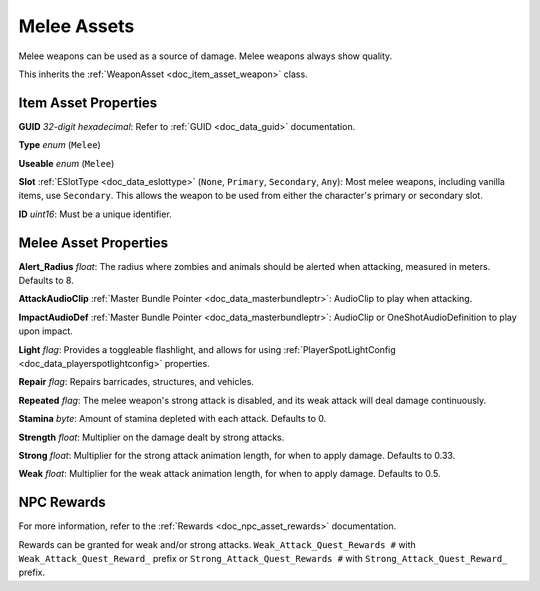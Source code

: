 .. _doc_item_asset_melee:

Melee Assets
============

Melee weapons can be used as a source of damage. Melee weapons always show quality.

This inherits the :ref:`WeaponAsset <doc_item_asset_weapon>` class.

Item Asset Properties
---------------------

**GUID** *32-digit hexadecimal*: Refer to :ref:`GUID <doc_data_guid>` documentation.

**Type** *enum* (``Melee``)

**Useable** *enum* (``Melee``)

**Slot** :ref:`ESlotType <doc_data_eslottype>` (``None``, ``Primary``, ``Secondary``, ``Any``): Most melee weapons, including vanilla items, use ``Secondary``. This allows the weapon to be used from either the character's primary or secondary slot.

**ID** *uint16*: Must be a unique identifier.

Melee Asset Properties
----------------------

**Alert_Radius** *float*: The radius where zombies and animals should be alerted when attacking, measured in meters. Defaults to 8.

**AttackAudioClip** :ref:`Master Bundle Pointer <doc_data_masterbundleptr>`: AudioClip to play when attacking.

**ImpactAudioDef** :ref:`Master Bundle Pointer <doc_data_masterbundleptr>`: AudioClip or OneShotAudioDefinition to play upon impact.

**Light** *flag*: Provides a toggleable flashlight, and allows for using :ref:`PlayerSpotLightConfig <doc_data_playerspotlightconfig>` properties. 

**Repair** *flag*: Repairs barricades, structures, and vehicles.

**Repeated** *flag*: The melee weapon's strong attack is disabled, and its weak attack will deal damage continuously.

**Stamina** *byte*: Amount of stamina depleted with each attack. Defaults to 0.

**Strength** *float*: Multiplier on the damage dealt by strong attacks.

**Strong** *float*: Multiplier for the strong attack animation length, for when to apply damage. Defaults to 0.33.

**Weak** *float*: Multiplier for the weak attack animation length, for when to apply damage. Defaults to 0.5.

NPC Rewards
-----------

For more information, refer to the :ref:`Rewards <doc_npc_asset_rewards>` documentation.

Rewards can be granted for weak and/or strong attacks. ``Weak_Attack_Quest_Rewards #`` with ``Weak_Attack_Quest_Reward_`` prefix or ``Strong_Attack_Quest_Rewards #`` with ``Strong_Attack_Quest_Reward_`` prefix.
